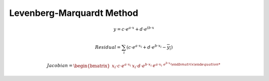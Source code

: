 Levenberg-Marquardt Method
=================================


.. math::
    y = c \cdot e^{a \cdot x} + d \cdot e^{(b \cdot x}
 
.. math::
    Residual = \sum_{i} (c \cdot e^{a \cdot x_{i}} + d \cdot e^{b \cdot x_{i}} - \overline{y_{i}} )

.. math::
    Jacobian = \begin{bmatrix} x_{i} \cdot c \cdot e^{a \cdot x_{i}}  & x_{i} \cdot d \cdot e^{b \cdot x_{i}} & e^{a \cdot x_{i} & e^{b \cdot x_{i}} \end{bmatrix}

